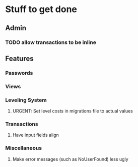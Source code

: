 * Stuff to get done
** Admin
*** TODO allow transactions to be inline
** Features
*** Passwords
*** Views
*** Leveling System
**** URGENT: Set level costs in migrations file to actual values
*** Transactions
**** Have input fields align
*** Miscellaneous
**** Make error messages (such as NoUserFound) less ugly
